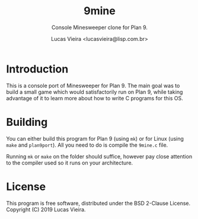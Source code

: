 #+TITLE:    9mine
#+AUTHOR:   Lucas Vieira <lucasvieira@lisp.com.br>
#+SUBTITLE: Console Minesweeper clone for Plan 9.
#+STARTUP:  showall inlineimages

[[./9mine.gif]]

* Introduction

This is a console port of Minesweeper for Plan 9. The main goal was to build a
small game which would satisfactorily run on Plan 9, while taking advantage of
it to learn more about how to write C programs for this OS.

* Building

You can either build this program for Plan 9 (using ~mk~) or for Linux (using
~make~ and ~plan9port~). All you need to do is compile the ~9mine.c~ file.

Running ~mk~ or ~make~ on the folder should suffice, however pay close attention
to the compiler used so it runs on your architecture.

* License

This program is free software, distributed under the BSD 2-Clause License.
Copyright (C) 2019 Lucas Vieira.

